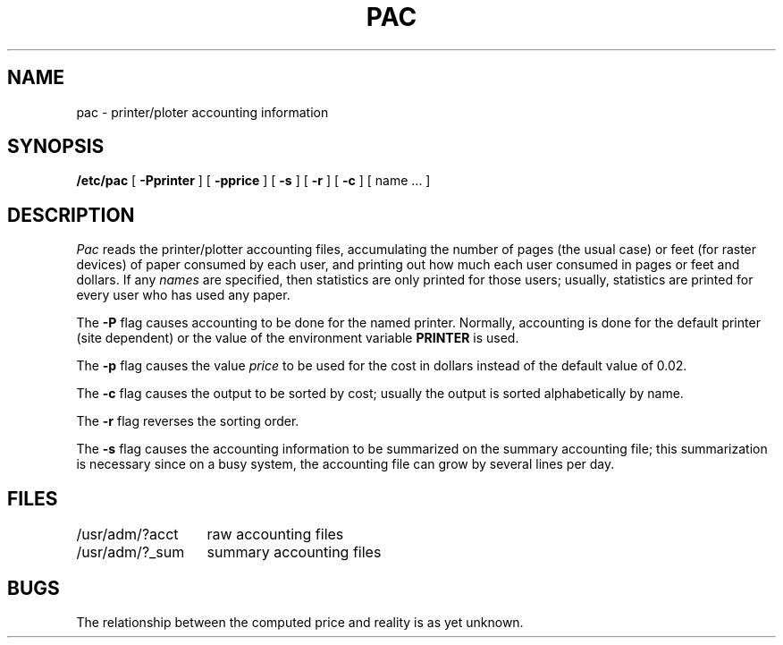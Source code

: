 .\" Copyright (c) 1983 Regents of the University of California.
.\" All rights reserved.  The Berkeley software License Agreement
.\" specifies the terms and conditions for redistribution.
.\"
.\"	@(#)pac.8	5.1 (Berkeley) 04/27/85
.\"
.TH PAC 8 "21 February 1981"
.UC 5
.SH NAME
pac \- printer/ploter accounting information
.SH SYNOPSIS
.B /etc/pac
[
.B \-Pprinter
] [
.B \-pprice
] [
.B \-s
] [
.B \-r
] [
.B \-c
] [ name ... ]
.SH DESCRIPTION
.I Pac
reads the printer/plotter accounting files, accumulating the number
of pages (the usual case) or feet (for raster devices)
of paper consumed by each user, and printing out
how much each user consumed in pages or feet and dollars.
If any
.I names
are specified, then statistics are only printed for those users;
usually, statistics are printed for every user who has used any paper.
.PP
The
.B \-P
flag causes accounting to be done for the named printer.
Normally, accounting is done for the default printer (site dependent) or
the value of the environment variable
.B PRINTER
is used.
.PP
The
.B \-p
flag causes the value
.I price
to be used for the cost in dollars instead of the default value of 0.02.
.PP
The
.B \-c
flag causes the output to be sorted by cost; usually the
output is sorted alphabetically by name.
.PP
The
.B \-r
flag reverses the sorting order.
.PP
The
.B \-s
flag causes the accounting information to be summarized on the
summary accounting file; this summarization is necessary since on a
busy system, the accounting file can grow by several lines per day.
.SH FILES
.ta 2i
/usr/adm/?acct	raw accounting files
.br
/usr/adm/?_sum	summary accounting files
.SH BUGS
The relationship between the computed price and reality is
as yet unknown.
